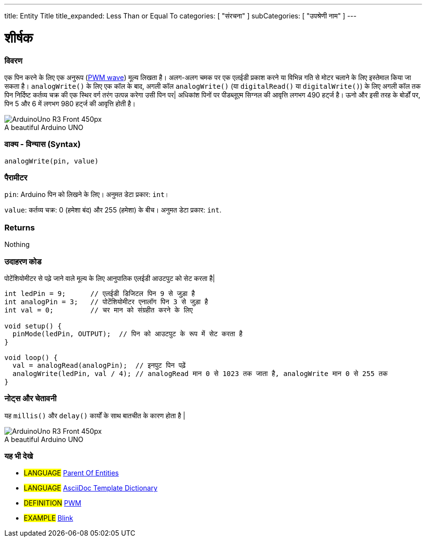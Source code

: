 ---
title: Entity Title
title_expanded: Less Than or Equal To
categories: [ "संरचना" ]
subCategories: [ "उपश्रेणी नाम" ]
---
// आर्डुइनो लैंग्वेजेज रेफ्रीजेज टीजीएस (ऊपर)   ►►►►► हमेशा अपने फ़ाइल में शामिल करें ◄◄◄◄◄
// शीर्षक सभी संदर्भ शर्तों के सूचकांक में दिखाई देगा
// यदि शीर्षक एक ऑपरेटर है तो इसे title_expanded में शब्दों में लिखें
// श्रेणियां: संरचना, चर या फ़ंक्शन के बीच चुनें
// अनुक्रमणिका में उपलब्ध लोगों के भीतर उपश्रेणी ("डिजिटल I/O", "अंकगणितीय ऑपरेटर")



// पृष्ठ का शीर्षक
= शीर्षक



// अवलोकन अनुभाग शुरू होता है
[#अवलोकन]
--

[float]
=== विवरण
// वर्णन करें कि यह संदर्भ शब्द क्या करता है, और इसका उपयोग किस लिए किया जाता है	►►►►► यह अनुभाग में मैंडेटरी है ◄◄◄◄◄
एक पिन करने के लिए एक अनुरूप (http://arduino.cc/en/Tutorial/PWM[PWM wave]) मूल्य लिखता है। अलग-अलग चमक पर एक एलईडी प्रकाश करने या विभिन्न गति से मोटर चलाने के लिए इस्तेमाल किया जा सकता है। `analogWrite()` के लिए एक कॉल के बाद, अगली कॉल `analogWrite()` (या `digitalRead()` या `digitalWrite()`) के लिए अगली कॉल तक पिन निर्दिष्ट कर्तव्य चक्र की एक स्थिर वर्ग तरंग उत्पन्न करेगा उसी पिन पर| अधिकांश पिनों पर पीडब्लूएम सिग्नल की आवृत्ति लगभग 490 हर्ट्ज है। ऊनो और इसी तरह के बोर्डों पर, पिन 5 और 6 में लगभग 980 हर्ट्ज की आवृत्ति होती है।
[%hardbreaks]

image::http://arduino.cc/en/uploads/Main/ArduinoUno_R3_Front_450px.jpg[caption="", title="A beautiful Arduino UNO"]
[%hardbreaks]


[float]
=== वाक्य - विन्यास (Syntax)
// संदर्भ शब्द वाक्य रचना दर्ज करें, कृपया सभी उपलब्ध पैरामीटर निर्दिष्ट करें  ►►►►► यह अनुभाग में मैंडेटरी है ◄◄◄◄◄
`analogWrite(pin, value)`


[float]
=== पैरामीटर
// सभी उपलब्ध मापदंडों की सूची, डेटा प्रकार (जैसे int, boolean, char, String, float, long, double...) को जोड़कर एक-एक करके उनका वर्णन करें।  ►►►►► इस अनुभाग में अवसरों के लिए भंडार है ◄◄◄◄◄
`pin`: Arduino पिन को लिखने के लिए। अनुमत डेटा प्रकार: `int`।

`value`: कर्तव्य चक्र: 0 (हमेशा बंद) और 255 (हमेशा) के बीच। अनुमत डेटा प्रकार: `int`.


[float]
=== Returns
// फ़ंक्शन क्या देता है दर्ज करें (जैसे HIGH या LOW), अगर कोई वापसी नहीं है तो कृपया लिखें: _Nothing_   ►►►►► इस अनुभाग में अवसरों के लिए भंडार है ◄◄◄◄◄
Nothing

--
// ओवरव्यू अनुभाग अंत



// कैसे उपयोग करें खंड की शुरुआत
[#कैसेउपयोगकरें]
--

[float]
=== उदाहरण कोड
// वर्णन करें कि उदाहरण कोड क्या है और संबंधित कोड जोड़ें  ►►►►► यह अनुभाग में मैंडेटरी है ◄◄◄◄◄
पोटेंशियोमीटर से पढ़े जाने वाले मूल्य के लिए आनुपातिक एलईडी आउटपुट को सेट करता है|

[source,arduino]
// प्रासंगिक कोड जोड़ें जो संदर्भ शब्द के उपयोग की मिसाल पेश करता है,
// कृपया ध्यान दें कि कभी-कभी कोड को कॉपी करते समय, कोड की प्रत्येक पंक्ति की शुरुआत में कुछ रिक्त स्थान जोड़े जा सकते हैं।
// यदि ऐसा होता है, तो कृपया अतिरिक्त स्थान हटा दें। धन्यवाद!
----
int ledPin = 9;      // एलईडी डिजिटल पिन 9 से जुड़ा है
int analogPin = 3;   // पोटेंशियोमीटर एनालॉग पिन 3 से जुड़ा है
int val = 0;         // चर मान को संग्रहीत करने के लिए

void setup() {
  pinMode(ledPin, OUTPUT);  // पिन को आउटपुट के रूप में सेट करता है
}

void loop() {
  val = analogRead(analogPin);  // इनपुट पिन पढ़ें
  analogWrite(ledPin, val / 4); // analogRead मान 0 से 1023 तक जाता है, analogWrite मान 0 से 255 तक
}
----
[%hardbreaks]


[float]
=== नोट्स और चेतावनी
// इस संदर्भ शब्द के बारे में उपयोगी नोट्स, टिप्स, कैविएट, ज्ञात समस्याएँ और चेतावनी जोड़ें
यह `millis()` और `delay()` कार्यों के साथ बातचीत के कारण होता है |
[%hardbreaks]
image::http://arduino.cc/en/uploads/Main/ArduinoUno_R3_Front_450px.jpg[caption="", title="A beautiful Arduino UNO"]
[%hardbreaks]

--
// कैसे उपयोग करें खंड का अंत



// यह भी देखे खंड
[#यह_भी_देखे]
--

[float]
=== यह भी देखे
// प्रासंगिक सामग्री को श्रेणी से लिंक करें, जैसे कि अन्य संदर्भ शब्द (कृपया टैग # भाषा# जोड़ें),
// परिभाषाएँ: (कृपया #परिभाषा# टैग जोड़ें), और परियोजनाओं और ट्यूटोरियल के उदाहरण
// उदाहरण: (कृपया टैग जोड़ें #उदाहरण#)

[role="language"]
// जब भी आप किसी अन्य संदर्भ अवधि के लिए लिंक करना चाहते हैं, या सामान्य रूप से एक रिश्तेदार लिंक के लिए,
// नीचे दिखाए गए सिंटैक्स का उपयोग करें। कृपया ध्यान दें कि फ़ाइल स्वरूप को विशेषता द्वारा सदस्यता दी गई है।
// कृपया ध्यान दें कि आपको हमेशा उन स्थानों को बदलने की आवश्यकता है जो आपको %20 के साथ फ़ोल्डर/फ़ाइल नामों में मिल सकते हैं
// इस रिपॉजिटरी में फ़ोल्डर्स और फाइलों के मामले की परवाह किए बिना, संदर्भ पृष्ठों का पूरा लिंक कमतर होना चाहिए।
// भाषा टैग के लिए, आइटम एक ही उपश्रेणी के किसी भी अन्य आइटम के लिए स्वचालित रूप से उत्पन्न होंगे,
// एक ही उपश्रेणी के अन्य पृष्ठों के लिंक जोड़ने की आवश्यकता नहीं है
// यदि आप इस अनुभाग को शामिल नहीं करते हैं, तो एक ही उपश्रेणी के अन्य पृष्ठों के साथ एक न्यूनतम संस्करण उत्पन्न होगा।
* #LANGUAGE# link:../AsciiDoc_Template-Parent_Of_Entities[Parent Of Entities]
* #LANGUAGE# link:../../AsciiDoc_Dictionary/AsciiDoc_Template-Dictionary[AsciiDoc Template Dictionary]

[role="definition"]
// कृपया ध्यान दें कि अंतिम वर्ग कोष्ठक से ठीक पहले ^ जोड़कर सभी बाहरी लिंक को एक नई विंडो/टैब में खोलने की आवश्यकता है
* #DEFINITION# http://arduino.cc/en/Tutorial/PWM[PWM^]

[role="example"]
// कृपया ध्यान दें कि अंतिम वर्ग कोष्ठक से ठीक पहले ^ जोड़कर सभी बाहरी लिंक को एक नई विंडो/टैब में खोलने की आवश्यकता है
* #EXAMPLE# http://arduino.cc/en/Tutorial/Blink[Blink^]

--
// यह भी देखें समाप्त
